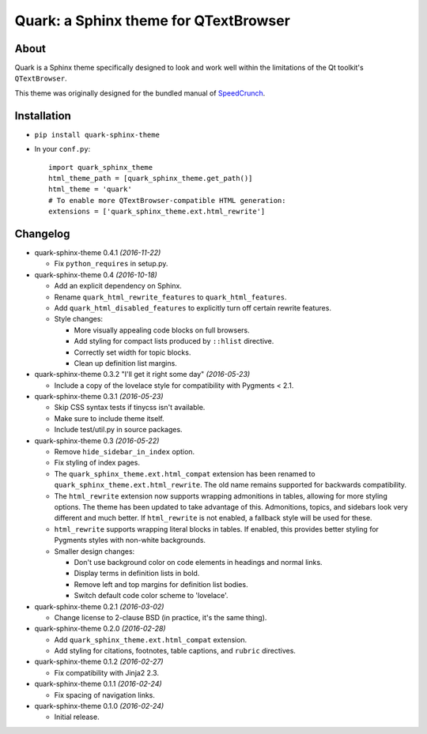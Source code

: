 ========================================
Quark: a Sphinx theme for QTextBrowser
========================================

About
=====

Quark is a Sphinx theme specifically designed to look and work well within the
limitations of the Qt toolkit's ``QTextBrowser``.

This theme was originally designed for the bundled manual of `SpeedCrunch`_.

.. _SpeedCrunch: http://speedcrunch.org


Installation
============

* ``pip install quark-sphinx-theme``
* In your ``conf.py``::

    import quark_sphinx_theme
    html_theme_path = [quark_sphinx_theme.get_path()]
    html_theme = 'quark'
    # To enable more QTextBrowser-compatible HTML generation:
    extensions = ['quark_sphinx_theme.ext.html_rewrite']


Changelog
=========

* quark-sphinx-theme 0.4.1 *(2016-11-22)*

  - Fix ``python_requires`` in setup.py.

* quark-sphinx-theme 0.4 *(2016-10-18)*

  - Add an explicit dependency on Sphinx.
  - Rename ``quark_html_rewrite_features`` to ``quark_html_features``.
  - Add ``quark_html_disabled_features`` to explicitly turn off certain rewrite
    features.
  - Style changes:

    - More visually appealing code blocks on full browsers.
    - Add styling for compact lists produced by ``::hlist`` directive.
    - Correctly set width for topic blocks.
    - Clean up definition list margins.

* quark-sphinx-theme 0.3.2 "I'll get it right some day" *(2016-05-23)*

  - Include a copy of the lovelace style for compatibility with Pygments < 2.1.

* quark-sphinx-theme 0.3.1 *(2016-05-23)*

  - Skip CSS syntax tests if tinycss isn't available.
  - Make sure to include theme itself.
  - Include test/util.py in source packages.

* quark-sphinx-theme 0.3 *(2016-05-22)*

  - Remove ``hide_sidebar_in_index`` option.
  - Fix styling of index pages.
  - The ``quark_sphinx_theme.ext.html_compat`` extension has been renamed to
    ``quark_sphinx_theme.ext.html_rewrite``. The old name remains supported for
    backwards compatibility.
  - The ``html_rewrite`` extension now supports wrapping admonitions in tables,
    allowing for more styling options. The theme has been updated to take
    advantage of this. Admonitions, topics, and sidebars look very different and
    much better. If ``html_rewrite`` is not enabled, a fallback style will be
    used for these.
  - ``html_rewrite`` supports wrapping literal blocks in tables. If enabled,
    this provides better styling for Pygments styles with non-white backgrounds.
  - Smaller design changes:

    - Don't use background color on code elements in headings and normal links.
    - Display terms in definition lists in bold.
    - Remove left and top margins for definition list bodies.
    - Switch default code color scheme to 'lovelace'.

* quark-sphinx-theme 0.2.1 *(2016-03-02)*

  - Change license to 2-clause BSD (in practice, it's the same thing).

* quark-sphinx-theme 0.2.0 *(2016-02-28)*

  - Add ``quark_sphinx_theme.ext.html_compat`` extension.
  - Add styling for citations, footnotes, table captions, and ``rubric``
    directives.

* quark-sphinx-theme 0.1.2 *(2016-02-27)*

  - Fix compatibility with Jinja2 2.3.

* quark-sphinx-theme 0.1.1 *(2016-02-24)*

  - Fix spacing of navigation links.

* quark-sphinx-theme 0.1.0 *(2016-02-24)*

  - Initial release.


